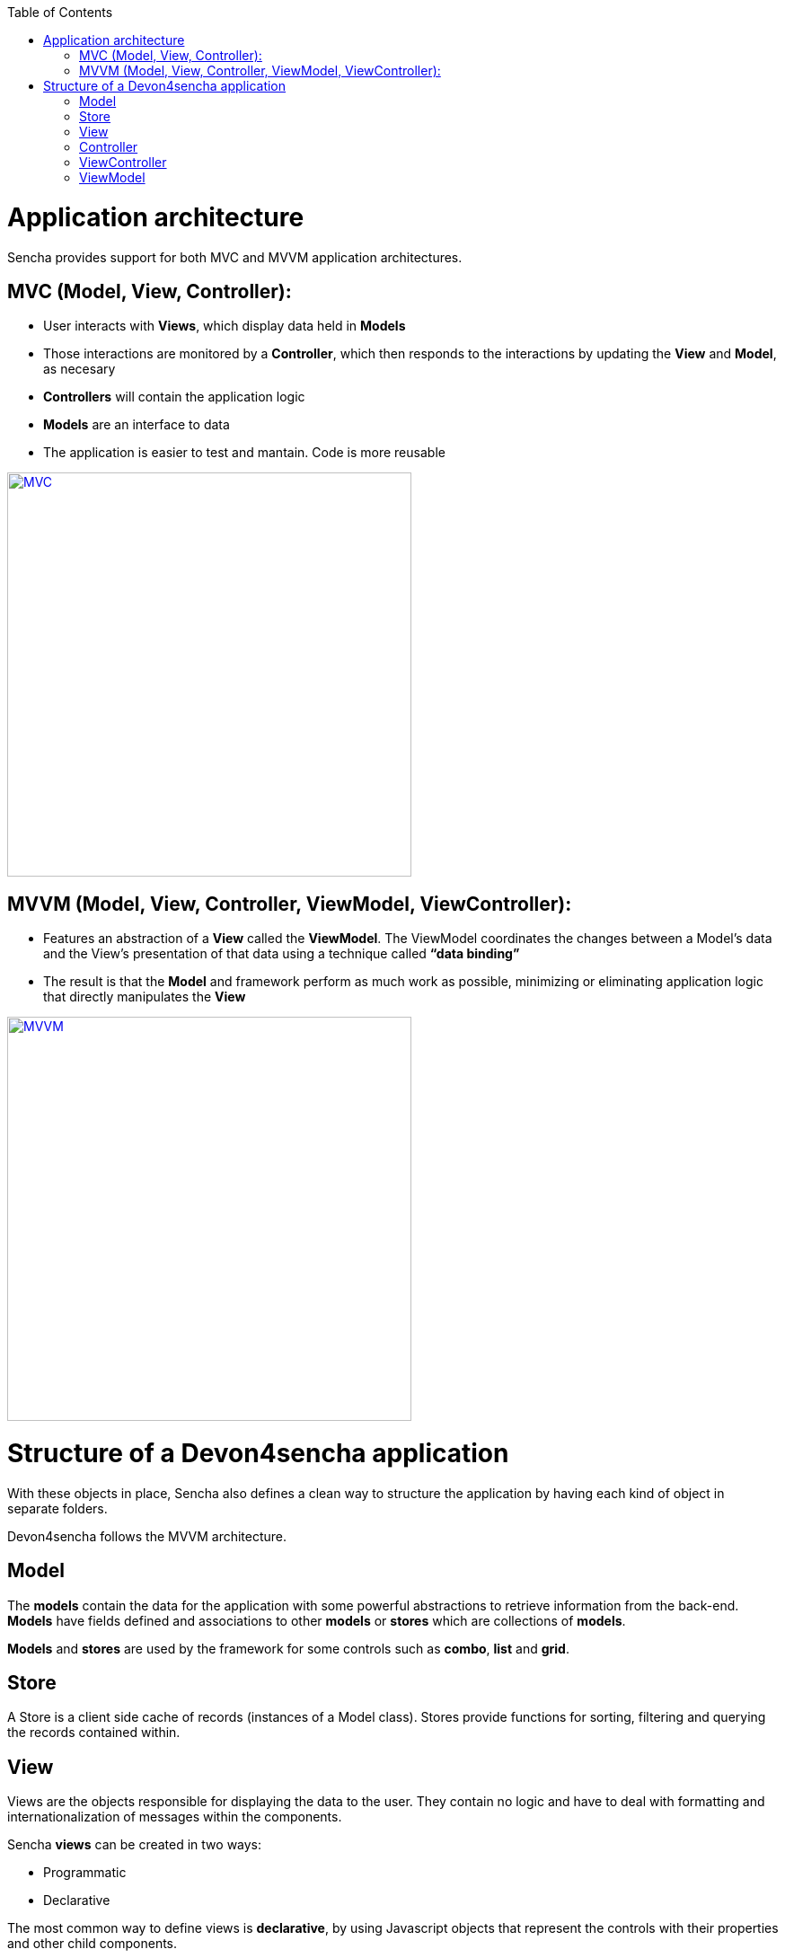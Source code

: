 :toc: macro
toc::[]

= Application architecture

Sencha provides support for both MVC and MVVM application architectures.

== MVC (Model, View, Controller):

* User interacts with **Views**, which display data held in **Models**
* Those interactions are monitored by a **Controller**, which then responds to the interactions by updating the **View** and **Model**, as necesary
* **Controllers** will contain the application logic
* **Models** are an interface to data
* The application is easier to test and mantain.  Code is more reusable

image::images/client-gui-sencha/mvcArchitecture.png[MVC,width="450", link="https://github.com/devonfw/devon-guide/wiki/images/client-gui-sencha/mvcArchitecture.png"]

== MVVM (Model, View, Controller, ViewModel, ViewController):

* Features an abstraction of a **View** called the **ViewModel**. The ViewModel coordinates the changes between a Model’s data and the View’s presentation of that data using a technique called **“data binding”**
* The result is that the **Model** and framework perform as much work as possible, minimizing or eliminating application logic that directly manipulates the **View**

image::images/client-gui-sencha/mvvmArchitecture.png[MVVM,width="450", link="https://github.com/devonfw/devon-guide/wiki/images/client-gui-sencha/mvvmArchitecture.png"]

= Structure of a Devon4sencha application

With these objects in place, Sencha also defines a clean way to structure the application by having each kind of object in separate folders. 

Devon4sencha follows the MVVM architecture.

== Model

The *models* contain the data for the application with some powerful abstractions to retrieve information from the back-end. *Models* have fields defined and associations to other *models* or *stores* which are collections of *models*.

*Models* and *stores* are used by the framework for some controls such as *combo*, *list* and *grid*.

== Store

A Store is a client side cache of records (instances of a Model class). Stores provide functions for sorting, filtering and querying the records contained within. 

== View

Views are the objects responsible for displaying the data to the user. They contain no logic and have to deal with formatting and internationalization of messages within the components.

Sencha *views* can be created in two ways:

* Programmatic
* Declarative

The most common way to define views is *declarative*, by using Javascript objects that represent the controls with their properties and other child components.

For example:

[source,javascript]
----
{
  xtype: 'panel'
  title: 'parent panel title',
  items: [{
    xtype: 'textfield',
    labelField: 'Label for input',
  },{
    xtype: 'button',
    text: 'send'
  }]
}
----

In this example a component of type `panel` is defined with a `textfield` and a `button` in it. Please note that the behaviour of the button is not specified here.


== Controller

The controllers are typically the objects responsible for driving the logic of the application, listening to events of the view controls and modifying the underlying model. They are also in charge of rendering new views in response to application state changes.

From version 5 ExtJS this role is usually assumed by the *ViewControllers* and normal *Controllers* are more similar to a *service* pattern on other frameworks. They are typically singletons that are initialized on application launch and are not associated to a concrete view.

In Devon applications, controllers are used for:

* Create *rest endpoint* helper methods on initialization.
* Listening for global events
* Declaring view dependencies
* Instantiating view components
* Specify internationalization bundles

[source,javascript]
----
Ext.define('Sample.controller.table.TablesController', {
extend: 'Ext.app.Controller',

//Create rest endpoint helper methods on initialization
init: function() {
  Devon.Ajax.define({
    'tablemanagement.table': {
      url: 'tablemanagement/v1/table/{id}'
    },
    'tablemanagement.search': {
      url: 'tablemanagement/v1/table/search',
      pagination : true
    }
  });
},

//Listening for global events
config: {
  listen: {
    global: {
      eventOpenTableList: 'onMenuOpenTables',
      eventTableAdd: 'onTableAdd'
    }
  }
},

//Declaring view dependencies
requires:[
  'Sample.view.table.i18n.Table_en_EN',
  'Sample.view.table.i18n.Table_es_ES',
  'Sample.view.table.TableList',
  'Sample.view.table.TableCrud',
  'Sample.view.table.TableEdit'
],

//Instantiating view components
onTableEditOrder: function(tableSelected) {
  var id = tableSelected.id;
  var panel = new Sample.view.table.TableEdit({
    title: i18n.tableEdit.title + id,
    viewModel: {
      data: {
        tableId: id
      }
    }
  });
  Devon.App.openInContentPanel(panel, {id:id});
}
});
----

== ViewController

This kind of object is associated to a component view and listens to events of its controls. There is an instance of a *viewController* for each instance of a view so they are created/destroyed as required.

Events of the components of a view are routed to methods of its *ViewController* and the logic of the application is executed.

Usually this means dealing with input control values, calling services of the back-end (maybe through the use of a global *Controller* ) and modifying the *model*.

With this results, the view is modified to reflect those changes.

Having Controllers and ViewControllers could be a bit confusing.  Let's have a look at the image below in order to clearly understand how these concetps are organized in a Devon4sencha application:

image::images/client-gui-sencha/mvcArchitectureDevon.png[Devon4Sencha MVVM,width="450", link="https://github.com/devonfw/devon-guide/wiki/images/client-gui-sencha/mvcArchitectureDevon.png"]

A Devon4sencha application will have different Controllers.  Each of them will control several views related to the same business logic.   Each of these Views will have its own ViewController and ViewModel.   That ViewController will be in charge of managing specific events for that particular View.

== ViewModel

The place to store information for a view is the ViewModel. This object contains not only instance data but also *calculated* fields based on other *viewModel*. All this information can be referenced on the view object by means of the *binding* capabilities of the Sencha Framework. One ViewModel object instance is associated to each View instance and they share lifespan.


[source,javascript]
----
Ext.define('Sample.view.table.TableEditVM', {
  extend: 'Ext.app.ViewModel',
  alias: 'viewmodel.table-edit-model',
  data: {
    orderInfo: null
  }
});

Ext.define("Sample.view.table.TableEdit", {
  extend: "Ext.panel.Panel",
  viewModel: {
        type: "table-edit-model"
  },
  bind : {
    loading : '{!orderInfo}'
  }
});
----

In this sample the loading mask and text will be displayed/hidden according to the value of the viewModel `orderInfo` data property. This is something that usually requires calling the show/hide methods of the mask object programmatically and by using the MVVM model, this greatly simplified.